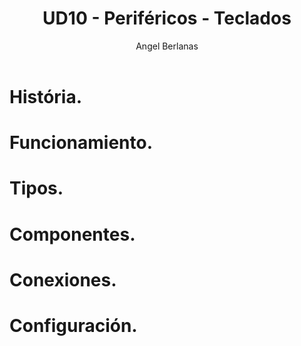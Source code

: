 #+TITLE: UD10 - Periféricos - Teclados
#+AUTHOR: Angel Berlanas
#+latex_header: \hypersetup{colorlinks=true,linkcolor=black}

* História.
* Funcionamiento.
* Tipos.
* Componentes.
* Conexiones.
* Configuración.
